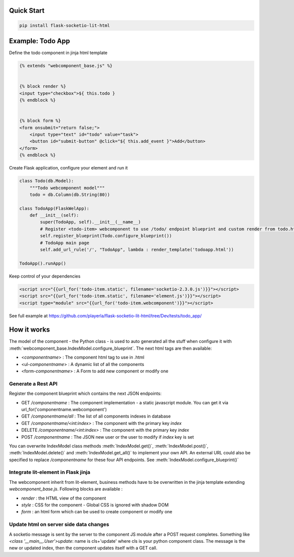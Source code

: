 .. _introduction:

Quick Start
===================================================

.. code-block:: shell

    pip install flask-socketio-lit-html

Example: Todo App
===================================================

Define the todo component in jinja html template

.. code-block:: jinja

    {% extends "webcomponent_base.js" %}


    {% block render %}
    <input type="checkbox">${ this.todo }
    {% endblock %}


    {% block form %}
    <form onsubmit="return false;">
        <input type="text" id="todo" value="task">
        <button id="submit-button" @click="${ this.add_event }">Add</button>
    </form>
    {% endblock %}


Create  Flask application, configure your element and run it

.. code-block:: python

    class Todo(db.Model):
        """Todo webcomponent model"""
        todo = db.Column(db.String(80))

    class TodoApp(FlaskWelApp):
        def __init__(self):
            super(TodoApp, self).__init__(__name__)
            # Register <todo-item> webcomponent to use /todo/ endpoint blueprint and custom render from todo.html jinja template
            self.register_blueprint(Todo.configure_blueprint())
            # TodoApp main page
            self.add_url_rule('/', "TodoApp", lambda : render_template('todoapp.html'))

    TodoApp().runApp()

Keep control of your dependencies

.. code-block:: jinja

    <script src="{{url_for('todo-item.static', filename='socketio-2.3.0.js')}}"></script>
    <script src="{{url_for('todo-item.static', filename='element.js')}}"></script>
    <script type="module" src="{{url_for('todo-item.webcomponent')}}"></script>

See full example at https://github.com/playerla/flask-socketio-lit-html/tree/Dev/tests/todo_app/

How it works
===================================================

The model of the component - the Python class - is used to auto generated all the stuff when configure it with :meth:`webcomponent_base.IndexModel.configure_blueprint`.
The next html tags are then available:

- <`componentname`> : The component html tag to use in .html
- <ul-`componentname`> : A dynamic list of all the components
- <form-`componentname`> : A Form to add new component or modify one

Generate a Rest API
----------------------
Register the component blueprint which contains the next JSON endpoints:

- GET  `/componentname` : The component implementation - a static javascript module. You can get it via url_for('componentname.webcomponent')
- GET  `/componentname/all` : The list of all components indexes in database
- GET  `/componentname/<int:index>` : The component with the primary key `index`
- DELETE  `/componentname/<int:index>` : The component with the primary key `index`
- POST `/componentname` : The JSON new user or the user to modify if `index` key is set

You can overwrite IndexModel class methods :meth:`IndexModel.get()`, :meth:`IndexModel.post()`, :meth:`IndexModel.delete()` and :meth:`IndexModel.get_all()` to implement your own API.
An external URL could also be specified to replace `/componentname` for these four API endpoints. See :meth:`IndexModel.configure_blueprint()`

Integrate lit-element in Flask jinja
------------------------------------
The webcomponent inherit from lit-element, business methods have to be overwritten in the jinja template extending `webcomponent_base.js`. Following blocks are available :

- `render` : the HTML view of the component
- `style` : CSS for the component - Global CSS is ignored with shadow DOM
- `form` : an html form which can be used to create component or modify one

Update html on server side data changes
---------------------------------------
A socketio message is sent by the server to the component JS module after a POST request completes. Something like `<class '__main__.User'>update`: name is
cls+'update' where cls is your python component class. The message is the new or updated index, then the component updates itself with a GET call.
